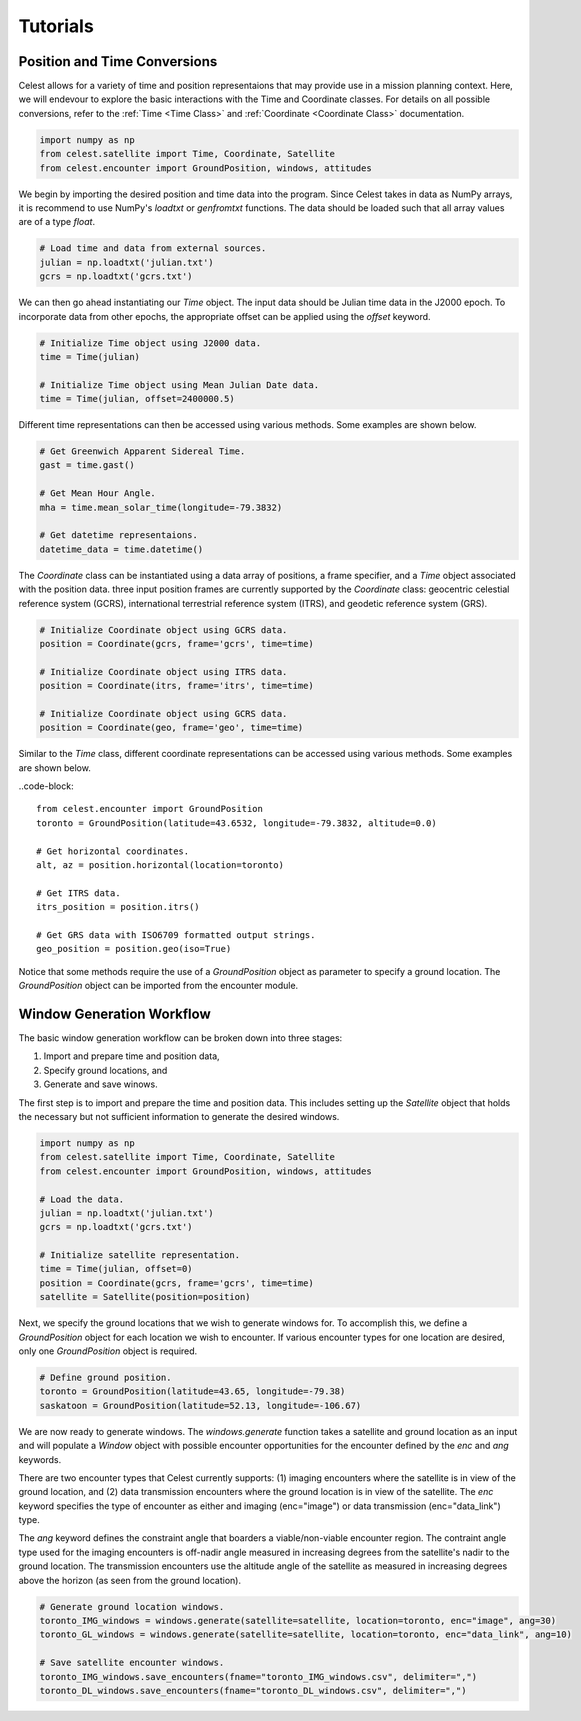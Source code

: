 Tutorials
=========

Position and Time Conversions
-----------------------------

Celest allows for a variety of time and position representaions that may
provide use in a mission planning context. Here, we will endevour to explore
the basic interactions with the Time and Coordinate classes. For details on all
possible conversions, refer to the :ref:`Time <Time Class>` and
:ref:`Coordinate <Coordinate Class>` documentation.

.. code-block::

   import numpy as np
   from celest.satellite import Time, Coordinate, Satellite
   from celest.encounter import GroundPosition, windows, attitudes

We begin by importing the desired position and time data into the program.
Since Celest takes in data as NumPy arrays, it is recommend to use NumPy's
`loadtxt` or `genfromtxt` functions. The data should be loaded such that all
array values are of a type `float`.

.. code-block::

   # Load time and data from external sources.
   julian = np.loadtxt('julian.txt')
   gcrs = np.loadtxt('gcrs.txt')

We can then go ahead instantiating our `Time` object. The input data should be
Julian time data in the J2000 epoch. To incorporate data from other epochs, the
appropriate offset can be applied using the `offset` keyword.

.. code-block::

   # Initialize Time object using J2000 data.
   time = Time(julian)

   # Initialize Time object using Mean Julian Date data.
   time = Time(julian, offset=2400000.5)

Different time representations can then be accessed using various methods. Some
examples are shown below.

.. code-block::

   # Get Greenwich Apparent Sidereal Time.
   gast = time.gast()

   # Get Mean Hour Angle.
   mha = time.mean_solar_time(longitude=-79.3832)

   # Get datetime representaions.
   datetime_data = time.datetime()

The `Coordinate` class can be instantiated using a data array of positions, a
frame specifier, and a `Time` object associated with the position data. three
input position frames are currently supported by the `Coordinate` class:
geocentric celestial reference system (GCRS), international terrestrial
reference system (ITRS), and geodetic reference system (GRS).

.. code-block::

   # Initialize Coordinate object using GCRS data.
   position = Coordinate(gcrs, frame='gcrs', time=time)

   # Initialize Coordinate object using ITRS data.
   position = Coordinate(itrs, frame='itrs', time=time)

   # Initialize Coordinate object using GCRS data.
   position = Coordinate(geo, frame='geo', time=time)

Similar to the `Time` class, different coordinate representations can be
accessed using various methods. Some examples are shown below.

..code-block::

   from celest.encounter import GroundPosition
   toronto = GroundPosition(latitude=43.6532, longitude=-79.3832, altitude=0.0)

   # Get horizontal coordinates.
   alt, az = position.horizontal(location=toronto)

   # Get ITRS data.
   itrs_position = position.itrs()

   # Get GRS data with ISO6709 formatted output strings.
   geo_position = position.geo(iso=True)

Notice that some methods require the use of a `GroundPosition` object as
parameter to specify a ground location. The `GroundPosition` object can be
imported from the encounter module.

Window Generation Workflow
--------------------------

The basic window generation workflow can be broken down into three stages:

#. Import and prepare time and position data,
#. Specify ground locations, and
#. Generate and save winows.

The first step is to import and prepare the time and position data. This
includes setting up the `Satellite` object that holds the necessary but not
sufficient information to generate the desired windows.

.. code-block::

   import numpy as np
   from celest.satellite import Time, Coordinate, Satellite
   from celest.encounter import GroundPosition, windows, attitudes

   # Load the data.
   julian = np.loadtxt('julian.txt')
   gcrs = np.loadtxt('gcrs.txt')

   # Initialize satellite representation.
   time = Time(julian, offset=0)
   position = Coordinate(gcrs, frame='gcrs', time=time)
   satellite = Satellite(position=position)

Next, we specify the ground locations that we wish to generate windows for. To
accomplish this, we define a `GroundPosition` object for each location we wish
to encounter. If various encounter types for one location are desired, only
one `GroundPosition` object is required.

.. code-block::

   # Define ground position.
   toronto = GroundPosition(latitude=43.65, longitude=-79.38)
   saskatoon = GroundPosition(latitude=52.13, longitude=-106.67)

We are now ready to generate windows. The `windows.generate` function takes
a satellite and ground location as an input and will populate a `Window` object
with possible encounter opportunities for the encounter defined by the `enc`
and `ang` keywords.

There are two encounter types that Celest currently supports: (1) imaging
encounters where the satellite is in view of the ground location, and (2) data
transmission encounters where the ground location is in view of the satellite.
The `enc` keyword specifies the type of encounter as either and imaging
(enc="image") or data transmission (enc="data_link") type.

The `ang` keyword defines the constraint angle that boarders a
viable/non-viable encounter region. The contraint angle type used for the
imaging encounters is off-nadir angle measured in increasing degrees from the
satellite's nadir to the ground location. The transmission encounters use the
altitude angle of the satellite as measured in increasing degrees above the
horizon (as seen from the ground location).

.. code-block::

   # Generate ground location windows.
   toronto_IMG_windows = windows.generate(satellite=satellite, location=toronto, enc="image", ang=30)
   toronto_GL_windows = windows.generate(satellite=satellite, location=toronto, enc="data_link", ang=10)

   # Save satellite encounter windows.
   toronto_IMG_windows.save_encounters(fname="toronto_IMG_windows.csv", delimiter=",")
   toronto_DL_windows.save_encounters(fname="toronto_DL_windows.csv", delimiter=",")
